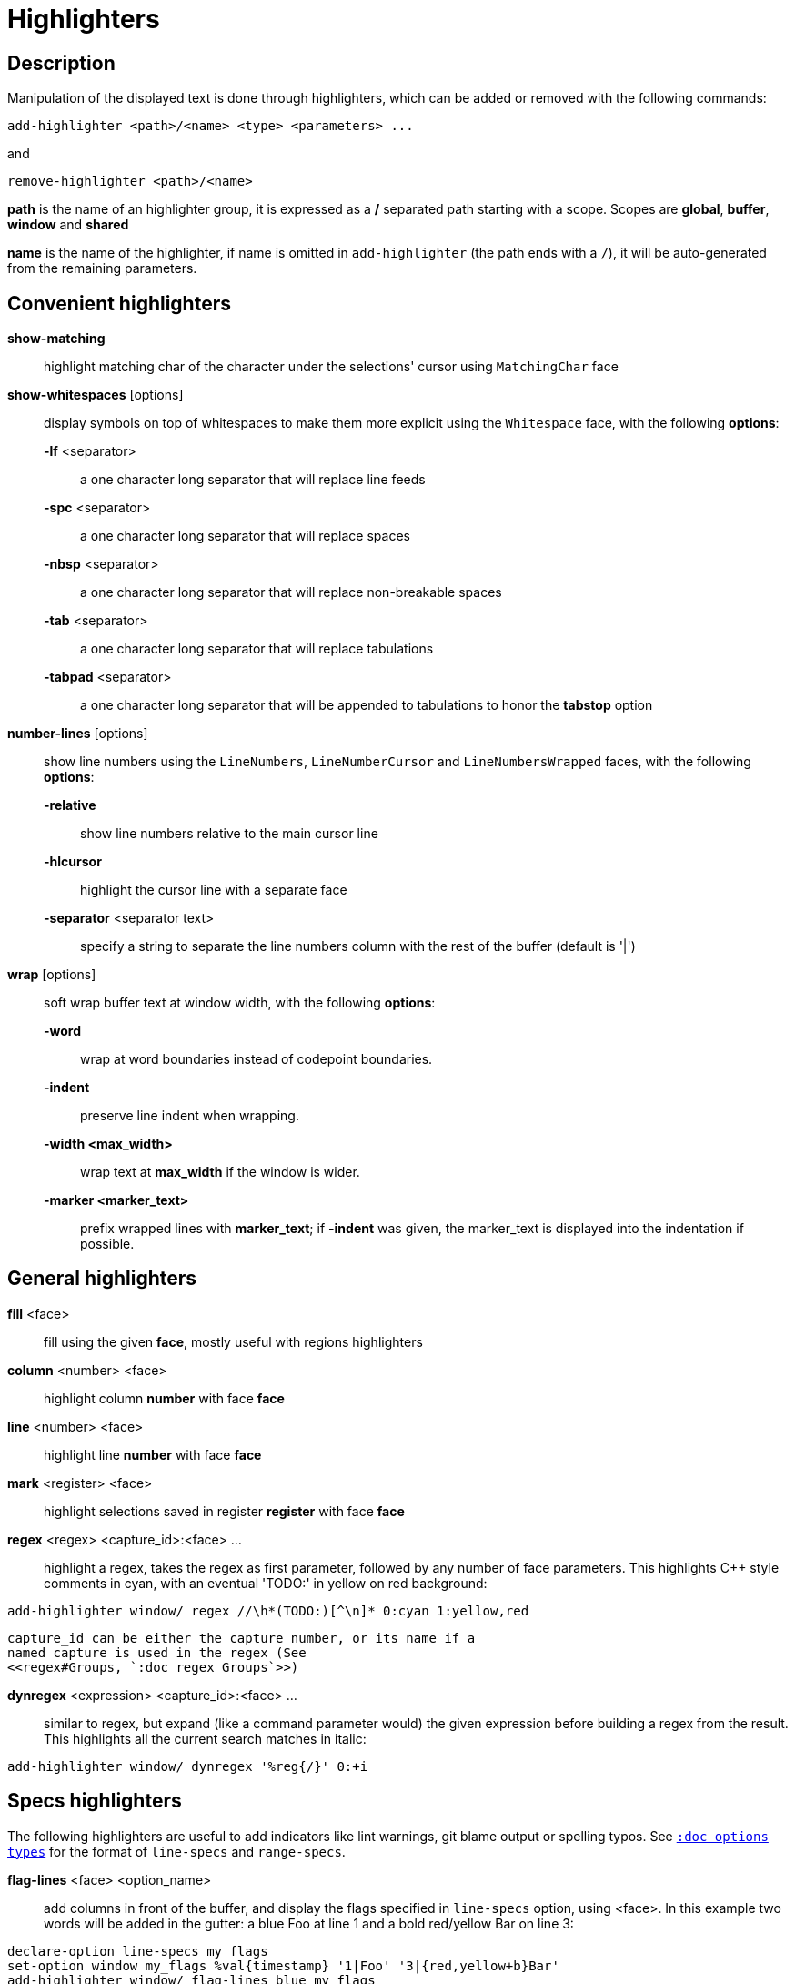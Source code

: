 = Highlighters

== Description

Manipulation of the displayed text is done through highlighters, which can
be added or removed with the following commands:

-----------------------------------------------------
add-highlighter <path>/<name> <type> <parameters> ...
-----------------------------------------------------

and

--------------------------------
remove-highlighter <path>/<name>
--------------------------------

*path* is the name of an highlighter group, it is expressed as a */*
separated path starting with a scope. Scopes are *global*, *buffer*,
*window* and *shared*

*name* is the name of the highlighter, if name is omitted in
`add-highlighter` (the path ends with a `/`), it will be auto-generated
from the remaining parameters.

== Convenient highlighters

*show-matching*::
    highlight matching char of the character under the selections' cursor
    using `MatchingChar` face

*show-whitespaces* [options]::
    display symbols on top of whitespaces to make them more explicit
    using the `Whitespace` face, with the following *options*:

    *-lf* <separator>:::
        a one character long separator that will replace line feeds

    *-spc* <separator>:::
        a one character long separator that will replace spaces

    *-nbsp* <separator>:::
        a one character long separator that will replace non-breakable spaces

    *-tab* <separator>:::
        a one character long separator that will replace tabulations

    *-tabpad* <separator>:::
        a one character long separator that will be appended to tabulations to honor the *tabstop* option

*number-lines* [options]::
    show line numbers using the `LineNumbers`, `LineNumberCursor` and `LineNumbersWrapped` faces,
    with the following *options*: 

    *-relative*:::
        show line numbers relative to the main cursor line

    *-hlcursor*:::
        highlight the cursor line with a separate face

    *-separator* <separator text>:::
        specify a string to separate the line numbers column with
        the rest of the buffer (default is '|')

*wrap* [options]::
    soft wrap buffer text at window width, with the following *options*:

    *-word*:::
        wrap at word boundaries instead of codepoint boundaries.

    *-indent*:::
        preserve line indent when wrapping.

    *-width <max_width>*:::
        wrap text at *max_width* if the window is wider.

    *-marker <marker_text>*:::
        prefix wrapped lines with *marker_text*; if *-indent* was given,
        the marker_text is displayed into the indentation if possible.

== General highlighters

*fill* <face>::
    fill using the given *face*, mostly useful with regions highlighters

*column* <number> <face>::
    highlight column *number* with face *face*

*line* <number> <face>::
    highlight line *number* with face *face*

*mark* <register> <face>::
    highlight selections saved in register *register* with face *face*

*regex* <regex> <capture_id>:<face> ...::
    highlight a regex, takes the regex as first parameter, followed by
    any number of face parameters.
    This highlights C++ style comments in cyan, with an eventual 'TODO:'
    in yellow on red background:

--------------------------------------------------------------------
add-highlighter window/ regex //\h*(TODO:)[^\n]* 0:cyan 1:yellow,red
--------------------------------------------------------------------

    capture_id can be either the capture number, or its name if a
    named capture is used in the regex (See
    <<regex#Groups, `:doc regex Groups`>>)

*dynregex* <expression> <capture_id>:<face> ...::
    similar to regex, but expand (like a command parameter would) the
    given expression before building a regex from the result.
    This highlights all the current search matches in italic:

-----------------------------------------------
add-highlighter window/ dynregex '%reg{/}' 0:+i
-----------------------------------------------

== Specs highlighters

The following highlighters are useful to add indicators like lint warnings,
git blame output or spelling typos.
See <<options#types,`:doc options types`>> for the format of `line-specs`
and `range-specs`.

*flag-lines* <face> <option_name>::
    add columns in front of the buffer, and display the flags specified
    in `line-specs` option, using <face>.
    In this example two words will be added in the gutter: a blue Foo at
    line 1 and a bold red/yellow Bar on line 3:

------------------------------------------------------------------------
declare-option line-specs my_flags
set-option window my_flags %val{timestamp} '1|Foo' '3|{red,yellow+b}Bar'
add-highlighter window/ flag-lines blue my_flags
------------------------------------------------------------------------

*ranges* <option_name>::
    use the data in the `range-specs` option of the given name to highlight
    the buffer. The string part of each tuple of the range-specs is
    interpreted as a *face* to apply to the range.
    In this example the 3 first chars of the buffer will be colored in red:

--------------------------------------------------------
declare-option range-specs my_range
set-option window my_range %val{timestamp} '1.1,1.3|red'
add-highlighter window/ ranges my_range
--------------------------------------------------------

*replace-ranges* <option_name>::
    use the data in the `range-specs` option of the given name to highlight
    the buffer. The string part of each tuple of the range-specs is
    interpreted as a *display line* to display in place of the range.
    Here, the 3 first chars of the buffer will be replaced by the word 'red':

--------------------------------------------------------
declare-option range-specs my_range
set-option window my_range %val{timestamp} '1.1,1.3|red'
add-highlighter window/ replace-ranges my_range
--------------------------------------------------------

== Highlighting Groups

The *group* highlighter is a container for other highlighters. A subgroup
can be added to an existing group or scope using:

-----------------------------------
add-highlighter <path>/<name> group 
-----------------------------------

Other highlighters can then be added to that group

------------------------------------------------
add-highlighter <path>/<name> <type> <params>...
------------------------------------------------

In order to specify which kinds of highlighters can be added to a
given group, the *-passes* flag set can be passed along with the group
name. Possible values for this option can be one or several (separated
with a pipe sign) of *colorize*, *move* or *wrap* (default: *colorize*):

--------------------------------------------------------------
add-highlighter window/<name> group -passes colorize|move|wrap
--------------------------------------------------------------

== Regions highlighters

A special highlighter provides a way to segment the buffer into regions,
which are to be highlighted differently.

-------------------------------------
add-highlighter <path>/<name> regions
-------------------------------------

Individual region definitions can then be added to that highlighter

----------------------------------------------------
add-highlighter <path>/<name>/<region_name> region \
    [-match-capture] [-recurse <recurse>]          \
    <opening> <closing> <type> <params>...
----------------------------------------------------

*opening*::
    regex that defines the region start text

*closing*::
    regex that defines the region end text

*recurse*::
    regex that defines the text that matches recursively an end token
    into the region, every match of *recurse* will consume a following
    match of *end*, preventing it from closing the region.

*type* and *params*::
    An highlighter type, and associated params, as they would be passed
    to `add-highlighter` if they were not applied as a region.

If the *-match-capture* switch is passed, then region closing and recurse
matches are considered valid for a given region opening match only if they
matched the same content for the capture 1.

The *recurse* option is useful for regions that can be nested, for example
the following contruct:

----------
%sh{ ... }
----------

accepts nested braces scopes ('{ ... }') so the following string is valid:

----------------------
%sh{ ... { ... } ... }
----------------------

This region can be defined with:

---------------------------------
shell_expand -recurse \{ %sh\{ \}
---------------------------------

Regions are matched using the left-most rule: the left-most region opening
starts a new region. When a region closes, the closest next opening start
another region.

That matches the rule governing most programming language parsing.

A default region, that will apply its given highlighter for segments of the
buffer that are not in any defined region, can be added with the *default-region*
highlighter type.

-----------------------------------------------------------------------------
add-highlighter <path>/<name>/<region_name> default-region <type> <params>...
-----------------------------------------------------------------------------

Most programming languages can then be properly highlighted using a region
highlighter as root:

-----------------------------------------------------------------
add-highlighter <path>/<lang> regions
add-highlighter <path>/<lang>/string '"' '"' fill string
add-highlighter <path>/<lang>/comment '//' '$' fill comment
add-highlighter <path>/<lang>/code default-region group
add-highlighter <path>/<lang>/code/variable regex ...
add-highlighter <path>/<lang>/code/function regex ...
-----------------------------------------------------------------

== Shared Highlighters

Highlighters are often defined for a specific filetype, and it makes then
sense to share the highlighters between all the windows on the same filetypes.

Highlighters can be put in the shared scope in order to make them reusable.

---------------------------------
add-highlighter shared/<name> ...
---------------------------------

The common case would be to create a named shared group, or regions and then
fill it with highlighters:

---------------------------------------
add-highlighter shared/ group <name>
add-highlighter shared/<name> regex ...
---------------------------------------

It can then be referenced in a window using the ref highlighter.

----------------------------------
add-highlighter window/ ref <name>
----------------------------------

The ref can reference any named highlighter in the shared scope.
